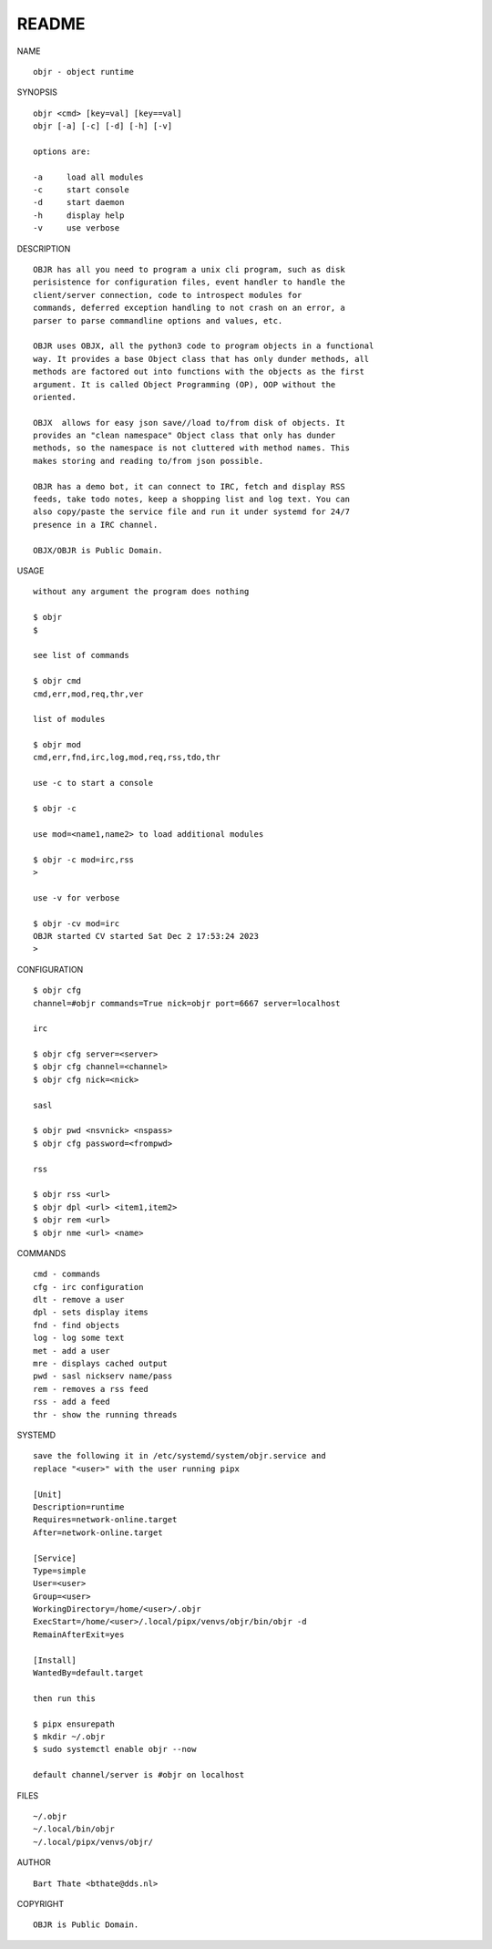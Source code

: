 README
######


NAME

::

    objr - object runtime


SYNOPSIS

::

    objr <cmd> [key=val] [key==val]
    objr [-a] [-c] [-d] [-h] [-v]

    options are:

    -a     load all modules
    -c     start console
    -d     start daemon
    -h     display help
    -v     use verbose


DESCRIPTION

::

    OBJR has all you need to program a unix cli program, such as disk
    perisistence for configuration files, event handler to handle the
    client/server connection, code to introspect modules for
    commands, deferred exception handling to not crash on an error, a
    parser to parse commandline options and values, etc.

    OBJR uses OBJX, all the python3 code to program objects in a functional
    way. It provides a base Object class that has only dunder methods, all
    methods are factored out into functions with the objects as the first
    argument. It is called Object Programming (OP), OOP without the
    oriented.

    OBJX  allows for easy json save//load to/from disk of objects. It
    provides an "clean namespace" Object class that only has dunder
    methods, so the namespace is not cluttered with method names. This
    makes storing and reading to/from json possible.

    OBJR has a demo bot, it can connect to IRC, fetch and display RSS
    feeds, take todo notes, keep a shopping list and log text. You can
    also copy/paste the service file and run it under systemd for 24/7
    presence in a IRC channel.

    OBJX/OBJR is Public Domain.

USAGE

::

    without any argument the program does nothing

    $ objr
    $

    see list of commands

    $ objr cmd
    cmd,err,mod,req,thr,ver

    list of modules

    $ objr mod
    cmd,err,fnd,irc,log,mod,req,rss,tdo,thr

    use -c to start a console

    $ objr -c

    use mod=<name1,name2> to load additional modules

    $ objr -c mod=irc,rss
    >

    use -v for verbose

    $ objr -cv mod=irc
    OBJR started CV started Sat Dec 2 17:53:24 2023
    >


CONFIGURATION

::

    $ objr cfg 
    channel=#objr commands=True nick=objr port=6667 server=localhost

    irc

    $ objr cfg server=<server>
    $ objr cfg channel=<channel>
    $ objr cfg nick=<nick>

    sasl

    $ objr pwd <nsvnick> <nspass>
    $ objr cfg password=<frompwd>

    rss

    $ objr rss <url>
    $ objr dpl <url> <item1,item2>
    $ objr rem <url>
    $ objr nme <url> <name>


COMMANDS

::

    cmd - commands
    cfg - irc configuration
    dlt - remove a user
    dpl - sets display items
    fnd - find objects 
    log - log some text
    met - add a user
    mre - displays cached output
    pwd - sasl nickserv name/pass
    rem - removes a rss feed
    rss - add a feed
    thr - show the running threads

SYSTEMD

::

    save the following it in /etc/systemd/system/objr.service and
    replace "<user>" with the user running pipx

    [Unit]
    Description=runtime
    Requires=network-online.target
    After=network-online.target

    [Service]
    Type=simple
    User=<user>
    Group=<user>
    WorkingDirectory=/home/<user>/.objr
    ExecStart=/home/<user>/.local/pipx/venvs/objr/bin/objr -d
    RemainAfterExit=yes

    [Install]
    WantedBy=default.target

    then run this

    $ pipx ensurepath
    $ mkdir ~/.objr
    $ sudo systemctl enable objr --now

    default channel/server is #objr on localhost

FILES

::

    ~/.objr
    ~/.local/bin/objr
    ~/.local/pipx/venvs/objr/

AUTHOR

::

    Bart Thate <bthate@dds.nl>

COPYRIGHT

::

    OBJR is Public Domain.
